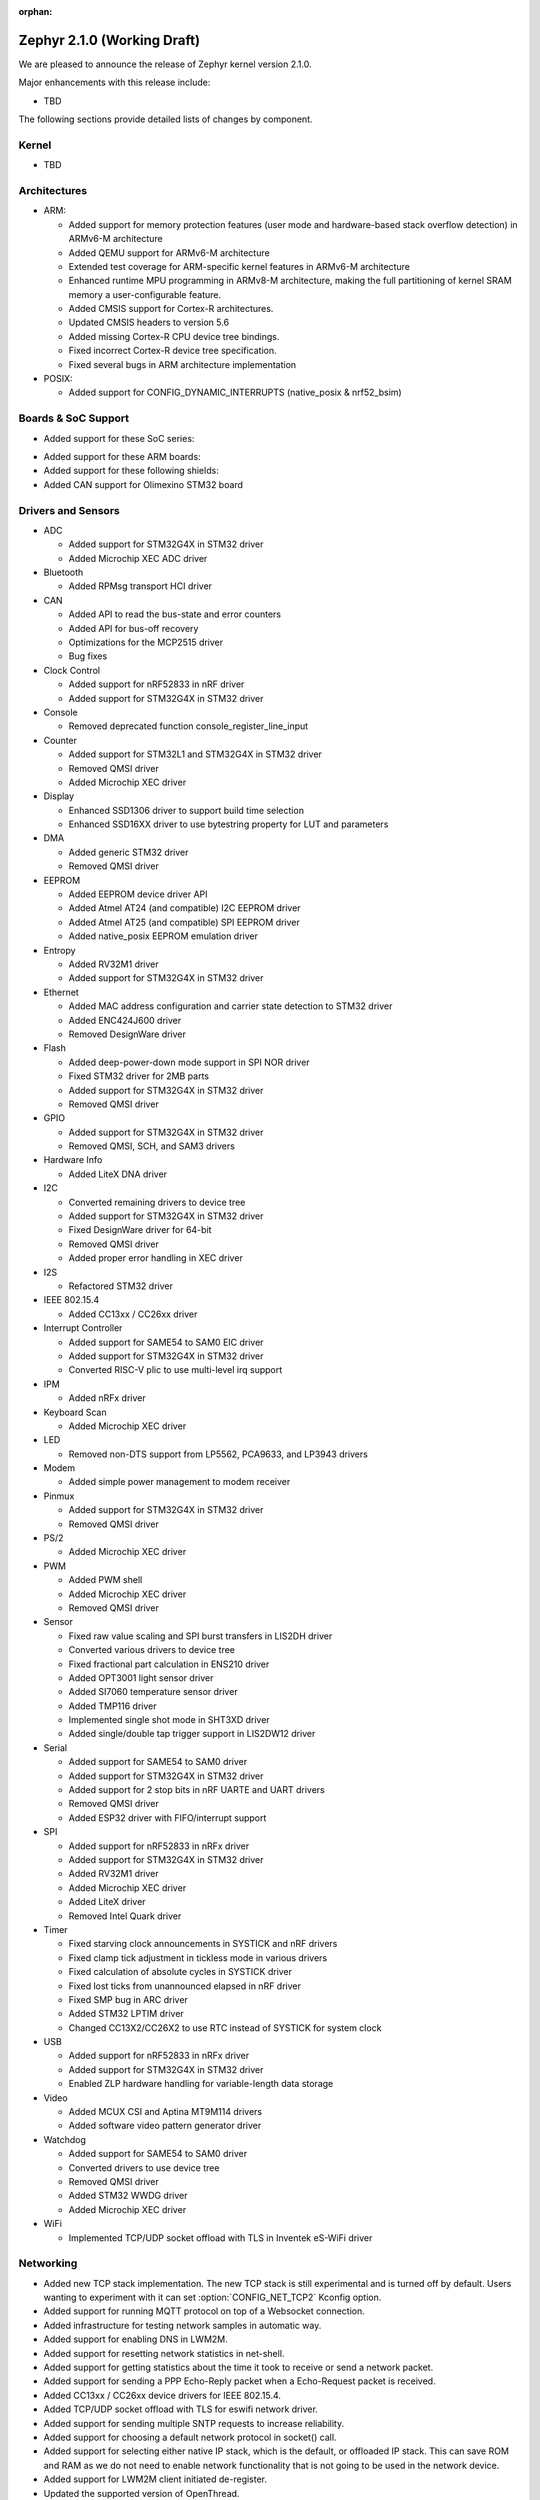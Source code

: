 :orphan:

.. _zephyr_2.1:

Zephyr 2.1.0 (Working Draft)
############################

We are pleased to announce the release of Zephyr kernel version 2.1.0.

Major enhancements with this release include:

* TBD

The following sections provide detailed lists of changes by component.

Kernel
******

* TBD

Architectures
*************

* ARM:

  * Added support for memory protection features (user mode and
    hardware-based stack overflow detection) in ARMv6-M architecture
  * Added QEMU support for ARMv6-M architecture
  * Extended test coverage for ARM-specific kernel features in ARMv6-M
    architecture
  * Enhanced runtime MPU programming in ARMv8-M architecture, making
    the full partitioning of kernel SRAM memory a user-configurable
    feature.
  * Added CMSIS support for Cortex-R architectures.
  * Updated CMSIS headers to version 5.6
  * Added missing Cortex-R CPU device tree bindings.
  * Fixed incorrect Cortex-R device tree specification.
  * Fixed several bugs in ARM architecture implementation

* POSIX:

  * Added support for CONFIG_DYNAMIC_INTERRUPTS (native_posix
    & nrf52_bsim)

Boards & SoC Support
********************

* Added support for these SoC series:

.. rst-class:: rst-columns

   * Atmel SAMD51, SAME51, SAME53, SAME54
   * Nordic Semiconductor nRF53
   * NXP Kinetis KV5x
   * STMicroelectronics STM32G4

* Added support for these ARM boards:

  .. rst-class:: rst-columns

     * actinius_icarus
     * cc3235sf_launchxl
     * decawave_dwm1001_dev
     * degu_evk
     * frdm_k22f
     * frdm_k82f
     * mec1501modular_assy6885
     * nrf52833_pca10100
     * nrf5340_dk_nrf5340
     * nucleo_g431rb
     * pico_pi_m4
     * qemu_cortex_r0
     * sensortile_box
     * steval_fcu001v1
     * stm32f030_demo
     * stm32l1_disco
     * twr_kv58f220m

* Added support for these following shields:

  .. rst-class:: rst-columns

     * adafruit_2_8_tft_touch_v2
     * dfrobot_can_bus_v2_0
     * link_board_eth
     * ssd1306_128x32
     * ssd1306_128x64
     * waveshare_epaper
     * x_nucleo_idb05a1

* Added CAN support for Olimexino STM32 board

Drivers and Sensors
*******************

* ADC

  * Added support for STM32G4X in STM32 driver
  * Added Microchip XEC ADC driver

* Bluetooth

  * Added RPMsg transport HCI driver

* CAN

  * Added API to read the bus-state and error counters
  * Added API for bus-off recovery
  * Optimizations for the MCP2515 driver
  * Bug fixes

* Clock Control

  * Added support for nRF52833 in nRF driver
  * Added support for STM32G4X in STM32 driver

* Console

  * Removed deprecated function console_register_line_input

* Counter

  * Added support for STM32L1 and STM32G4X in STM32 driver
  * Removed QMSI driver
  * Added Microchip XEC driver

* Display

  * Enhanced SSD1306 driver to support build time selection
  * Enhanced SSD16XX driver to use bytestring property for LUT and parameters

* DMA

  * Added generic STM32 driver
  * Removed QMSI driver

* EEPROM

  * Added EEPROM device driver API
  * Added Atmel AT24 (and compatible) I2C EEPROM driver
  * Added Atmel AT25 (and compatible) SPI EEPROM driver
  * Added native_posix EEPROM emulation driver

* Entropy

  * Added RV32M1 driver
  * Added support for STM32G4X in STM32 driver

* Ethernet

  * Added MAC address configuration and carrier state detection to STM32 driver
  * Added ENC424J600 driver
  * Removed DesignWare driver

* Flash

  * Added deep-power-down mode support in SPI NOR driver
  * Fixed STM32 driver for 2MB parts
  * Added support for STM32G4X in STM32 driver
  * Removed QMSI driver

* GPIO

  * Added support for STM32G4X in STM32 driver
  * Removed QMSI, SCH, and SAM3 drivers

* Hardware Info

  * Added LiteX DNA driver

* I2C

  * Converted remaining drivers to device tree
  * Added support for STM32G4X in STM32 driver
  * Fixed DesignWare driver for 64-bit
  * Removed QMSI driver
  * Added proper error handling in XEC driver

* I2S

  * Refactored STM32 driver

* IEEE 802.15.4

  * Added CC13xx / CC26xx driver

* Interrupt Controller

  * Added support for SAME54 to SAM0 EIC driver
  * Added support for STM32G4X in STM32 driver
  * Converted RISC-V plic to use multi-level irq support

* IPM

  * Added nRFx driver

* Keyboard Scan

  * Added Microchip XEC driver

* LED

  * Removed non-DTS support from LP5562, PCA9633, and LP3943 drivers

* Modem

  * Added simple power management to modem receiver

* Pinmux

  * Added support for STM32G4X in STM32 driver
  * Removed QMSI driver

* PS/2

  * Added Microchip XEC driver

* PWM

  * Added PWM shell
  * Added Microchip XEC driver
  * Removed QMSI driver

* Sensor

  * Fixed raw value scaling and SPI burst transfers in LIS2DH driver
  * Converted various drivers to device tree
  * Fixed fractional part calculation in ENS210 driver
  * Added OPT3001 light sensor driver
  * Added SI7060 temperature sensor driver
  * Added TMP116 driver
  * Implemented single shot mode in SHT3XD driver
  * Added single/double tap trigger support in LIS2DW12 driver

* Serial

  * Added support for SAME54 to SAM0 driver
  * Added support for STM32G4X in STM32 driver
  * Added support for 2 stop bits in nRF UARTE and UART drivers
  * Removed QMSI driver
  * Added ESP32 driver with FIFO/interrupt support

* SPI

  * Added support for nRF52833 in nRFx driver
  * Added support for STM32G4X in STM32 driver
  * Added RV32M1 driver
  * Added Microchip XEC driver
  * Added LiteX driver
  * Removed Intel Quark driver

* Timer

  * Fixed starving clock announcements in SYSTICK and nRF drivers
  * Fixed clamp tick adjustment in tickless mode in various drivers
  * Fixed calculation of absolute cycles in SYSTICK driver
  * Fixed lost ticks from unannounced elapsed in nRF driver
  * Fixed SMP bug in ARC driver
  * Added STM32 LPTIM driver
  * Changed CC13X2/CC26X2 to use RTC instead of SYSTICK for system clock

* USB

  * Added support for nRF52833 in nRFx driver
  * Added support for STM32G4X in STM32 driver
  * Enabled ZLP hardware handling for variable-length data storage

* Video

  * Added MCUX CSI and Aptina MT9M114 drivers
  * Added software video pattern generator driver

* Watchdog

  * Added support for SAME54 to SAM0 driver
  * Converted drivers to use device tree
  * Removed QMSI driver
  * Added STM32 WWDG driver
  * Added Microchip XEC driver

* WiFi

  * Implemented TCP/UDP socket offload with TLS in Inventek eS-WiFi driver

Networking
**********

* Added new TCP stack implementation. The new TCP stack is still experimental
  and is turned off by default. Users wanting to experiment with it can set
  :option:`CONFIG_NET_TCP2` Kconfig option.
* Added support for running MQTT protocol on top of a Websocket connection.
* Added infrastructure for testing network samples in automatic way.
* Added support for enabling DNS in LWM2M.
* Added support for resetting network statistics in net-shell.
* Added support for getting statistics about the time it took to receive or send
  a network packet.
* Added support for sending a PPP Echo-Reply packet when a Echo-Request packet
  is received.
* Added CC13xx / CC26xx device drivers for IEEE 802.15.4.
* Added TCP/UDP socket offload with TLS for eswifi network driver.
* Added support for sending multiple SNTP requests to increase reliability.
* Added support for choosing a default network protocol in socket() call.
* Added support for selecting either native IP stack, which is the default, or
  offloaded IP stack. This can save ROM and RAM as we do not need to enable
  network functionality that is not going to be used in the network device.
* Added support for LWM2M client initiated de-register.
* Updated the supported version of OpenThread.
* Updated OpenThread configuration to use mbedTLS provided by Zephyr.
* Various fixes to TCP connection establishment.
* Fixed delivery of multicast packets to all listening sockets.
* Fixed network interface initialization when using socket offloading.
* Fixed initial message id seed value for sent CoAP messages.
* Fixed selection of network interface when using "net ping" command to send
  ICMPv4 echo-request packet.
* Networking sample changes for:

  .. rst-class:: rst-columns

     - http_client
     - dumb_http_server_mt
     - dumb_http_server
     - echo_server
     - mqtt_publisher
     - zperf

* Network device driver changes for:

  .. rst-class:: rst-columns

     - Ethernet enc424j600 (new driver)
     - Ethernet enc28j60
     - Ethernet stm32
     - WiFi simplelink
     - Ethernet DesignWare (removed)

Bluetooth
*********

* TBD

Build and Infrastructure
************************

* Deprecated kconfig functions dt_int_val, dt_hex_val, and dt_str_val.
  Use new functions that utilize eDTS info such as dt_node_reg_addr.
  See :zephyr_file:`scripts/kconfig/kconfigfunctions.py` for details.

* Deprecated direct use of the ``DT_`` Kconfig symbols from the generated
  ``generated_dts_board.conf``.  This was done to have a single source of
  Kconfig symbols coming from only Kconfig (additionally the build should
  be slightly faster).  For Kconfig files we should utilize functions from
  :zephyr_file:`scripts/kconfig/kconfigfunctions.py`.  See
  :ref:`kconfig-functions` for usage details.  For sanitycheck yaml usage
  we should utilize functions from
  :zephyr_file:`scripts/sanity_chk/expr_parser.py`.  Its possible that a
  new function might be required for a particular use pattern that isn't
  currently supported.

* Various parts of the binding format have been simplified. The format is
  better documented now too.

  See :ref:`legacy_binding_syntax` for more information.

Libraries / Subsystems
***********************

* TBD

HALs
****

* TBD

Documentation
*************

* TBD

Tests and Samples
*****************

* TBD

Issue Related Items
*******************

These GitHub issues were addressed since the previous 2.0.0 tagged
release:

.. comment  List derived from GitHub Issue query: ...
   * :github:`issuenumber` - issue title

* :github:`99999` - issue title
